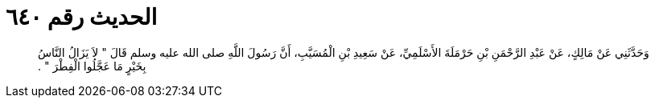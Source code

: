
= الحديث رقم ٦٤٠

[quote.hadith]
وَحَدَّثَنِي عَنْ مَالِكٍ، عَنْ عَبْدِ الرَّحْمَنِ بْنِ حَرْمَلَةَ الأَسْلَمِيِّ، عَنْ سَعِيدِ بْنِ الْمُسَيَّبِ، أَنَّ رَسُولَ اللَّهِ صلى الله عليه وسلم قَالَ ‏"‏ لاَ يَزَالُ النَّاسُ بِخَيْرٍ مَا عَجَّلُوا الْفِطْرَ ‏"‏ ‏.‏